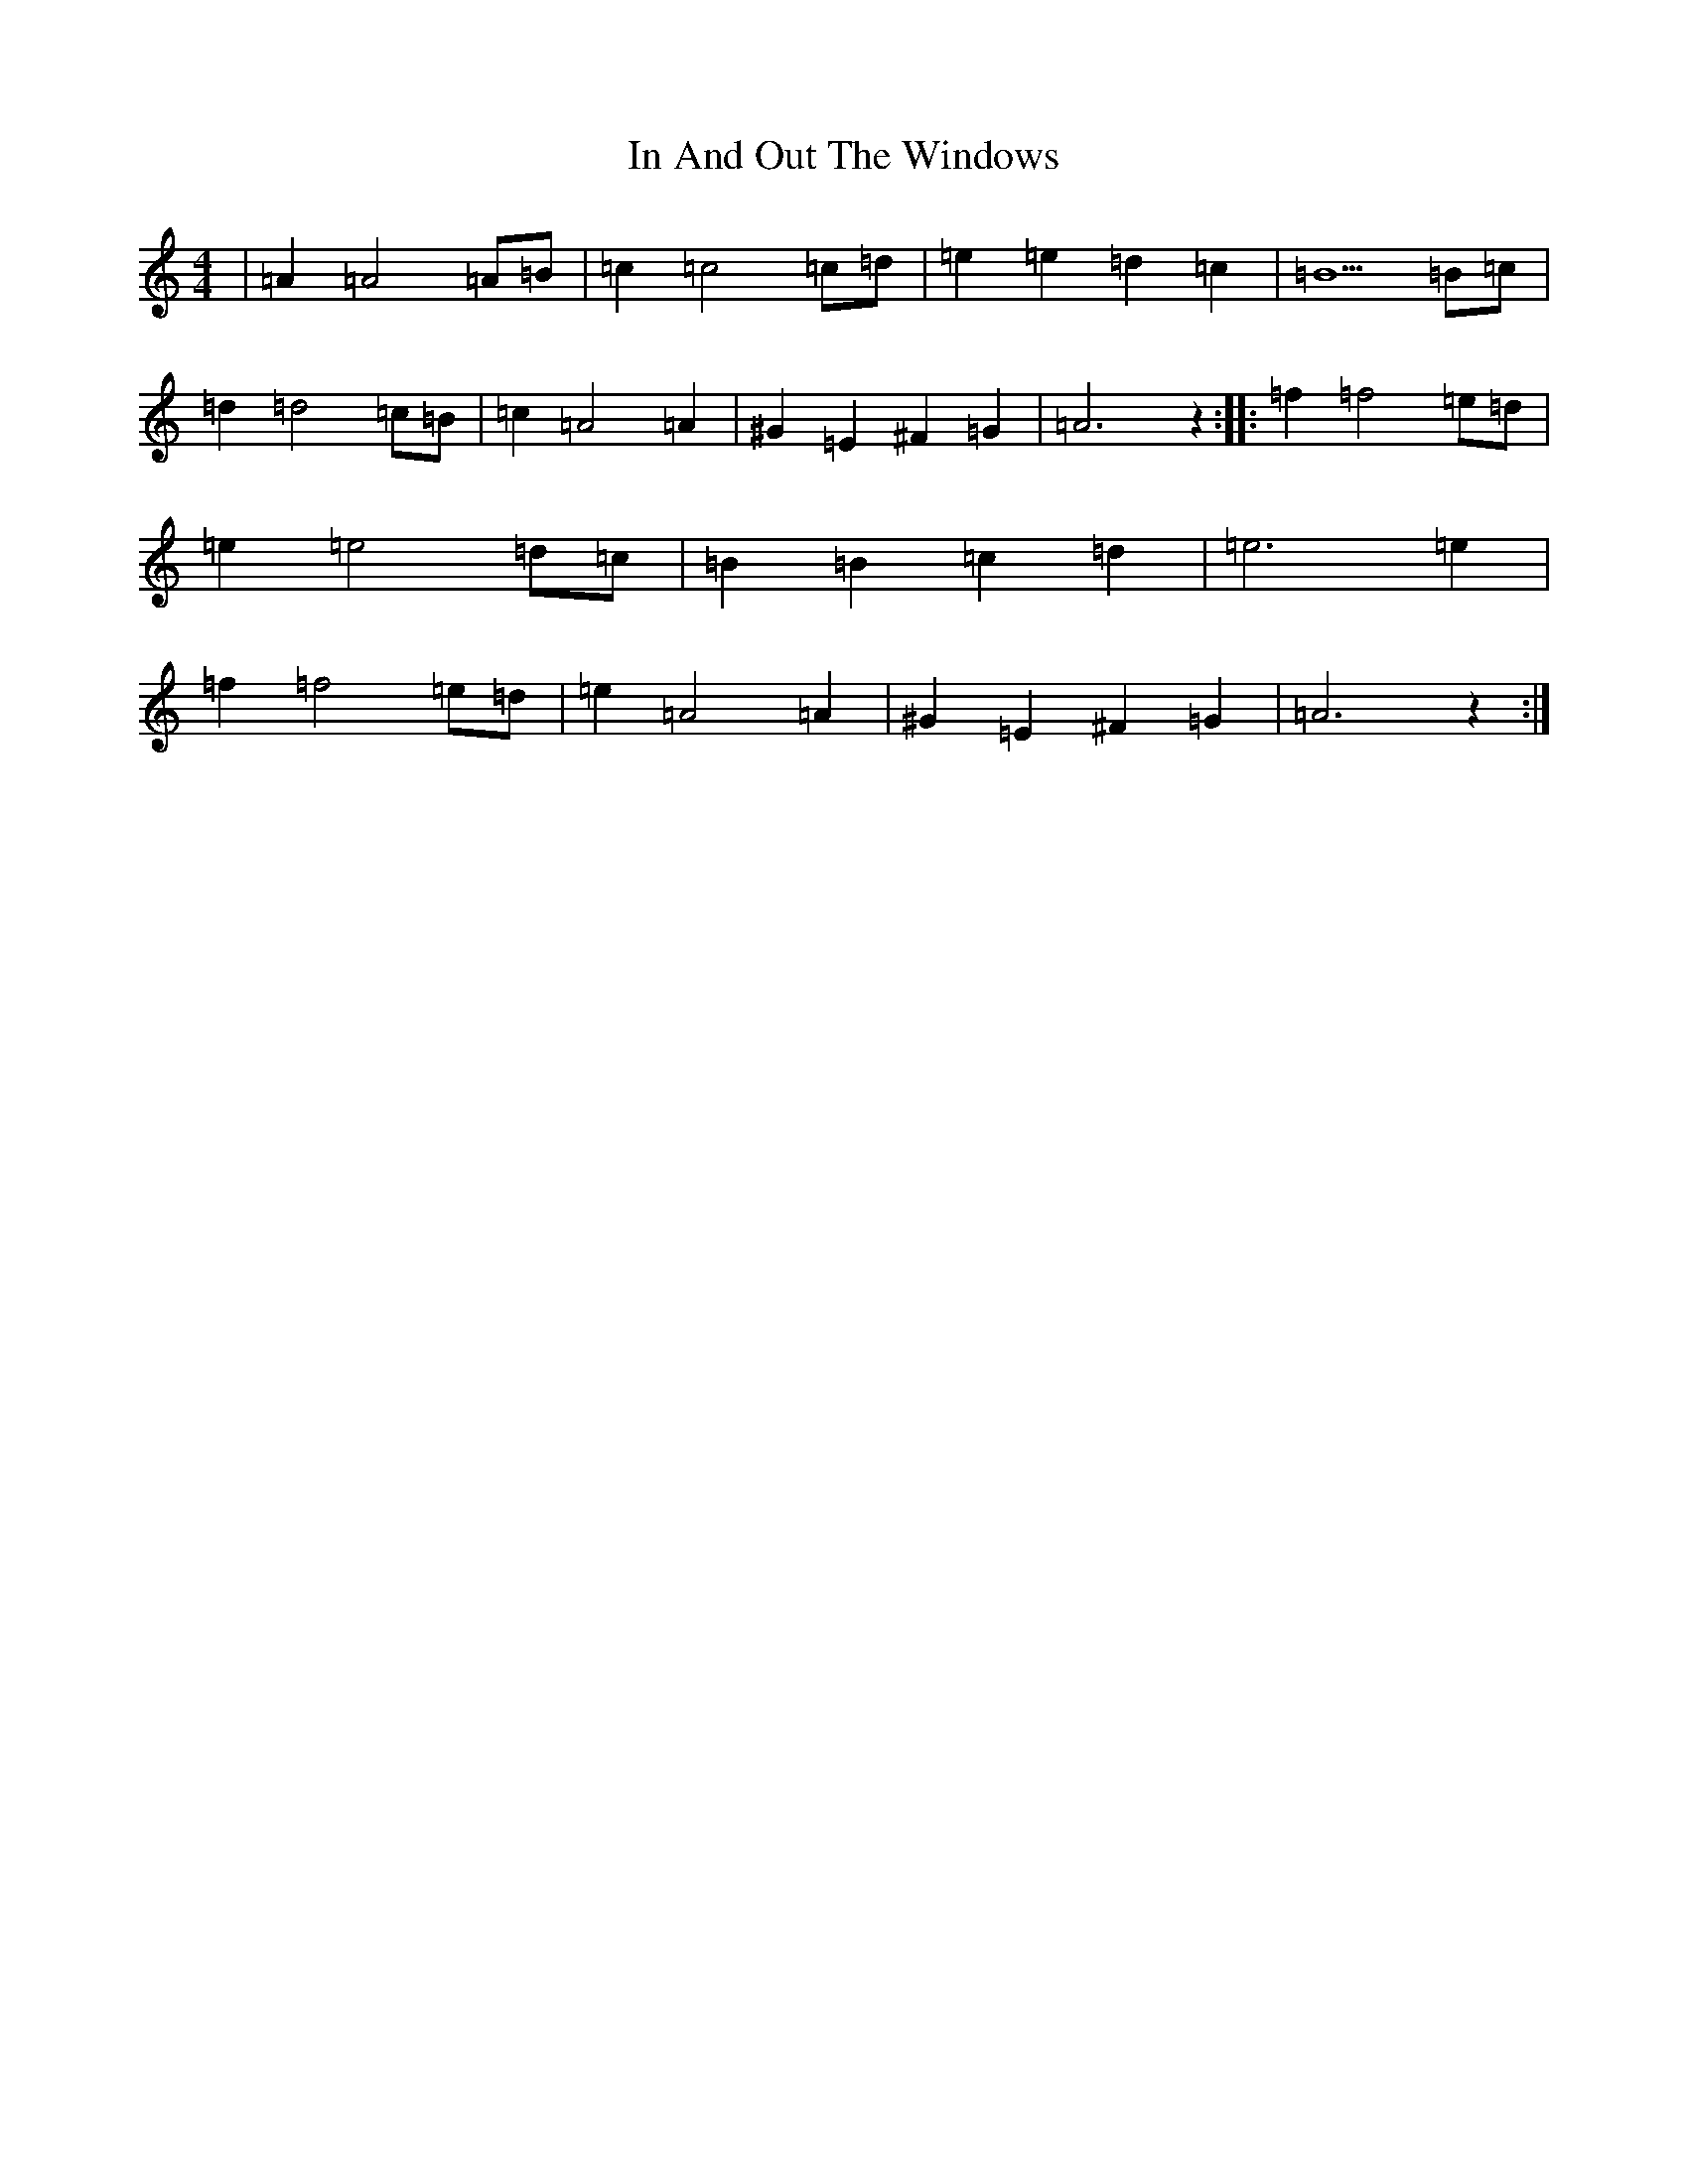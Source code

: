 X: 15463
T: In And Out The Windows
S: https://thesession.org/tunes/11922#setting26997
Z: G Major
R: polka
M:4/4
L:1/8
K: C Major
|=A2=A4=A=B|=c2=c4=c=d|=e2=e2=d2=c2|=B5=B=c|=d2=d4=c=B|=c2=A4=A2|^G2=E2^F2=G2|=A6z2:||:=f2=f4=e=d|=e2=e4=d=c|=B2=B2=c2=d2|=e6=e2|=f2=f4=e=d|=e2=A4=A2|^G2=E2^F2=G2|=A6z2:|